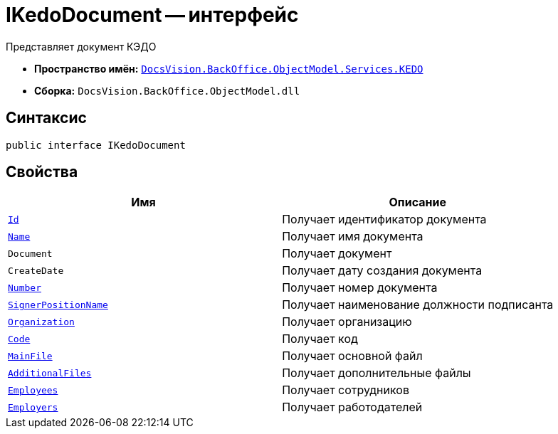 = IKedoDocument -- интерфейс

Представляет документ КЭДО

* *Пространство имён:* `xref:BackOffice-ObjectModel-Services-KEDO:KEDO_NS.adoc[DocsVision.BackOffice.ObjectModel.Services.KEDO]`
* *Сборка:* `DocsVision.BackOffice.ObjectModel.dll`

== Синтаксис

[source,csharp]
----
public interface IKedoDocument
----

== Свойства

[cols=",",options="header"]
|===
|Имя |Описание

|`http://msdn.microsoft.com/ru-ru/library/system.guid.aspx[Id]`
|Получает идентификатор документа

|`http://msdn.microsoft.com/ru-ru/library/system.string.aspx[Name]`
|Получает имя документа

|`Document`
|Получает документ

|`CreateDate`
|Получает дату создания документа

|`http://msdn.microsoft.com/ru-ru/library/system.string.aspx[Number]`
|Получает номер документа

|`http://msdn.microsoft.com/ru-ru/library/system.string.aspx[SignerPositionName]`
|Получает наименование должности подписанта

|`xref:BackOffice-ObjectModel-Staff:StaffUnit_CL.adoc[Organization]`
|Получает организацию

|`http://msdn.microsoft.com/ru-ru/library/system.string.aspx[Code]`
|Получает код

|`xref:KedoFile_CL.adoc[MainFile]`
|Получает основной файл

|`xref:KedoFile_CL.adoc[AdditionalFiles]`
|Получает дополнительные файлы

|`xref:BackOffice-ObjectModel-Staff:StaffEmployee_CL.adoc[Employees]`
|Получает сотрудников

|`xref:BackOffice-ObjectModel-Staff:StaffEmployee_CL.adoc[Employers]`
|Получает работодателей

|===

